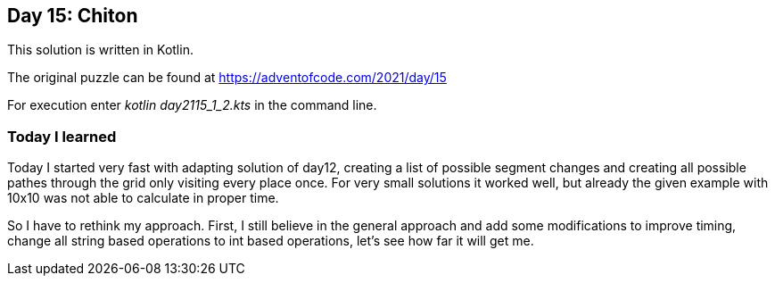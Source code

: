 ==  Day 15: Chiton  ==

This solution is written in Kotlin.

The original puzzle can be found at https://adventofcode.com/2021/day/15

For execution enter _kotlin day2115_1_2.kts_ in the command line.

=== Today I learned

Today I started very fast with adapting solution of day12, creating a list of possible segment changes and creating all possible pathes through the grid only visiting every place once. For very small solutions it worked well, but already the given example with 10x10 was not able to calculate in proper time. 

So I have to rethink my approach. First, I still believe in the general approach and add some modifications to improve timing, change all string based operations to int based operations, let's see how far it will get me.

